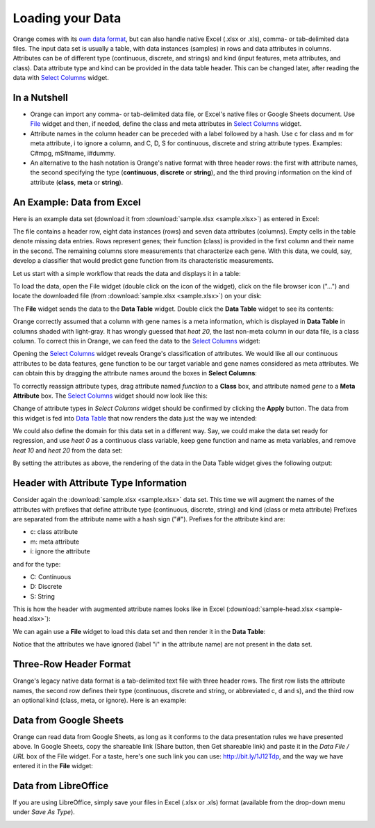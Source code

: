 Loading your Data
=================

Orange comes with its `own data format <http://docs.orange.biolab.si/reference/rst/Orange.data.formats.html#tab-delimited>`_, but can
also handle native Excel (.xlsx or .xls), comma- or tab-delimited data files. The input data
set is usually a table, with data instances (samples) in rows and
data attributes in columns. Attributes can be of different type
(continuous, discrete, and strings) and kind (input features, meta attributes, and class). Data attribute type and kind can be provided
in the data table header. This can be changed later, after reading the
data with `Select Columns <http://docs.orange.biolab.si/widgets/rst/data/selectattributes.html#select-attributes>`_ widget.

In a Nutshell
-------------

-   Orange can import any comma- or tab-delimited data file, or Excel's native files or Google Sheets document. Use `File <http://docs.orange.biolab.si/3/visual-programming/widgets/data/file.html>`_
    widget and then, if needed, define the class and meta attributes in
    `Select Columns <http://docs.orange.biolab.si/3/visual-programming/widgets/data/selectcolumns.html>`_ widget.
-   Attribute names in the column header
    can be preceded with a label followed by a hash. Use c for class
    and m for meta attribute, i to ignore a column, and C, D, S for
    continuous, discrete and string attribute types. Examples: C\#mpg,
    mS\#name, i\#dummy.
-   An alternative to the hash notation is Orange's native format with three
    header rows: the first with attribute names, the second specifying
    the type (**continuous**, **discrete** or **string**), and the third
    proving information on the kind of attribute (**class**, **meta** or **string**).

An Example: Data from Excel
---------------------------

Here is an example data set (download it from :download:`sample.xlsx <sample.xlsx>`) as entered in Excel:

.. image:: spreadsheet1.png
    :width: 600 px
    :align: center

The file contains a header row, eight data instances (rows) and seven data attributes (columns). Empty cells in the table denote missing data entries. Rows represent genes; their function (class) is provided in the first column and their name in the second. The remaining columns store measurements that characterize each gene. With this data, we could, say, develop a classifier that would predict gene function from its characteristic measurements.

Let us start with a simple workflow that reads the data and displays it in a table:

.. image:: file-data-table-workflow.png
    :align: center

To load the data, open the File widget (double click on the icon of the widget), click on the file browser icon ("...") and locate the downloaded file (from :download:`sample.xlsx <sample.xlsx>`) on your disk:

.. image:: loadingyourdata.png
    :width: 401 px
    :align: center

The **File** widget sends the data to the **Data Table** widget. Double click the **Data Table** widget to see its contents:

.. image:: table-widget.png
    :width: 900 px
    :align: center

Orange correctly assumed that a column with gene names is a meta information, which is displayed in **Data Table** in columns shaded with light-gray. It has wrongly guessed that `heat 20`, the last non-meta column in our data file, is a class column. To correct this in Orange, we can feed the data to the `Select Columns <http://docs.orange.biolab.si/widgets/rst/data/selectattributes.html#select-attributes>`_ widget:

.. image:: select-columns-schema.png
    :align: center

Opening the `Select Columns <http://docs.orange.biolab.si/widgets/rst/data/selectattributes.html#select-attributes>`_ widget reveals Orange's classification of attributes. We would like all our continuous attributes to be data features, gene function to be our target variable and gene names considered as meta attributes. We can obtain this by dragging the attribute names around the boxes in **Select Columns**:

.. image:: select-columns-start.png
    :width: 413 px
    :align: center

To correctly reassign attribute types, drag attribute named `function`
to a **Class** box, and attribute named `gene` to a **Meta Attribute**
box. The `Select Columns <http://docs.orange.biolab.si/widgets/rst/data/selectattributes.html#select-attributes>`_ widget should now look like this:

.. image:: select-columns-reassigned.png
    :width: 413 px
    :align: center

Change of attribute types in *Select Columns* widget should be confirmed
by clicking the **Apply** button. The data from this widget is fed into
`Data Table <http://docs.orange.biolab.si/widgets/rst/data/datatable.html#data-table>`_ that now renders the data just the way we intended:

.. image:: data-table-with-class1.png
    :width: 548 px
    :align: center

We could also define the domain for this data set in a different way.
Say, we could make the data set ready for regression, and use `heat 0`
as a continuous class variable, keep gene function and name as meta
variables, and remove `heat 10` and `heat 20` from the data set:

.. image:: select-columns-regression.png
    :width: 413 px
    :align: center

By setting the attributes as above, the rendering of the data in the
Data Table widget gives the following output:

.. image:: data-table-regression1.png
    :width: 506 px
    :align: center

Header with Attribute Type Information
--------------------------------------

Consider again the :download:`sample.xlsx <sample.xlsx>` data set. This time 
we will augment the names of the attributes with prefixes
that define attribute type (continuous, discrete, string) and kind (class or meta attribute)
Prefixes are separated from the attribute name with a hash sign ("\#"). Prefixes for the attribute kind are:

-   c: class attribute
-   m: meta attribute
-   i: ignore the attribute

and for the type:

-   C: Continuous
-   D: Discrete
-   S: String

This is how the header with augmented attribute names looks like in
Excel (:download:`sample-head.xlsx <sample-head.xlsx>`):

.. image:: spreadsheet-simple-head1.png
    :width: 414 px
    :align: center

We can again use a **File** widget to load this data set and then render it in the **Data Table**:

.. image:: select-cols-simplified-header.png
    :width: 509 px
    :align: center

Notice that the attributes we have ignored (label "i" in the
attribute name) are not present in the data set.

Three-Row Header Format
-----------------------

Orange's legacy native data format is a tab-delimited text file with three header rows. The first row lists the attribute names, the second row defines their type (continuous, discrete and string, or abbreviated c, d and s), and the third row an optional kind (class, meta, or ignore). Here is an example:

.. image:: excel-with-tab1.png
    :width: 585 px
    :align: center

Data from Google Sheets
-----------------------

Orange can read data from Google Sheets, as long as it conforms to the data presentation rules we have presented above. In Google Sheets, copy the shareable link (Share button, then Get shareable link) and paste it in the `Data File / URL` box of the File widget. For a taste, here's one such link you can use: `http://bit.ly/1J12Tdp <http://bit.ly/1J12Tdp>`_, and the way we have entered it in the **File** widget:

.. image:: file-google-sheets.png
    :width: 402 px
    :align: center

Data from LibreOffice
---------------------

If you are using LibreOffice, simply save your files in Excel (.xlsx or .xls) format (available from the drop-down menu under *Save As Type*).

.. image:: saving-tab-delimited-files.png
    :align: center

